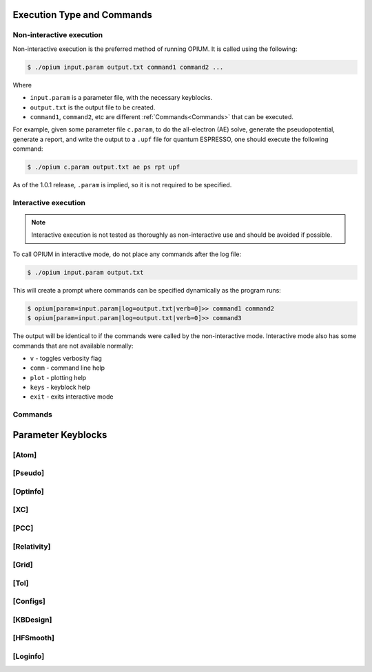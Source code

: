 Execution Type and Commands
===================================================

Non-interactive execution 
------------
Non-interactive execution is the preferred method of running OPIUM. It is called
using the following:

.. code-block:: console

   $ ./opium input.param output.txt command1 command2 ...

Where

* ``input.param`` is a parameter file, with the necessary keyblocks.
* ``output.txt`` is the output file to be created.
* ``command1``, ``command2``, etc are different :ref:`Commands<Commands>` that can be executed.

For example, given some parameter file ``c.param``, to do the all-electron (AE) solve, generate the pseudopotential, 
generate a report, and write the output to a ``.upf`` file for quantum ESPRESSO, one should execute the following command:

.. code-block:: console

   $ ./opium c.param output.txt ae ps rpt upf

As of the 1.0.1 release, ``.param`` is implied, so it is not required to be specified.


Interactive execution 
------------

.. note::
    Interactive execution is not tested as thoroughly as non-interactive use and 
    should be avoided if possible.

To call OPIUM in interactive mode, do not place any commands after the log file:

.. code-block:: console

   $ ./opium input.param output.txt

This will create a prompt where commands can be specified dynamically as the program runs:

.. code-block:: console

    $ opium[param=input.param|log=output.txt|verb=0]>> command1 command2
    $ opium[param=input.param|log=output.txt|verb=0]>> command3

The output will be identical to if the commands were called by the non-interactive mode.
Interactive mode also has some commands that are not available normally:

* ``v`` - toggles verbosity flag 
* ``comm`` - command line help
* ``plot`` - plotting help
* ``keys`` - keyblock help
* ``exit`` - exits interactive mode

Commands
------------


Parameter Keyblocks
========================================


[Atom]
------------


[Pseudo]
------------


[Optinfo]
------------


[XC]
------------


[PCC]
------------


[Relativity]
------------


[Grid]
------------


[Tol]
------------


[Configs]
------------



[KBDesign]
------------

[HFSmooth]
------------


[Loginfo]
------------